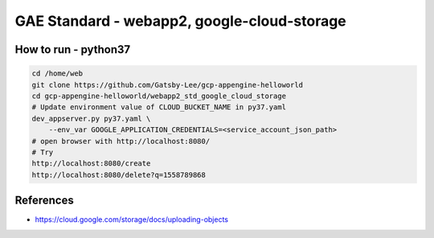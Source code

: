 GAE Standard - webapp2, google-cloud-storage
====================================

How to run - python37
---------------------

.. code-block:: bash

    cd /home/web
    git clone https://github.com/Gatsby-Lee/gcp-appengine-helloworld
    cd gcp-appengine-helloworld/webapp2_std_google_cloud_storage
    # Update environment value of CLOUD_BUCKET_NAME in py37.yaml
    dev_appserver.py py37.yaml \
        --env_var GOOGLE_APPLICATION_CREDENTIALS=<service_account_json_path>
    # open browser with http://localhost:8080/
    # Try
    http://localhost:8080/create
    http://localhost:8080/delete?q=1558789868


References
----------

* https://cloud.google.com/storage/docs/uploading-objects
